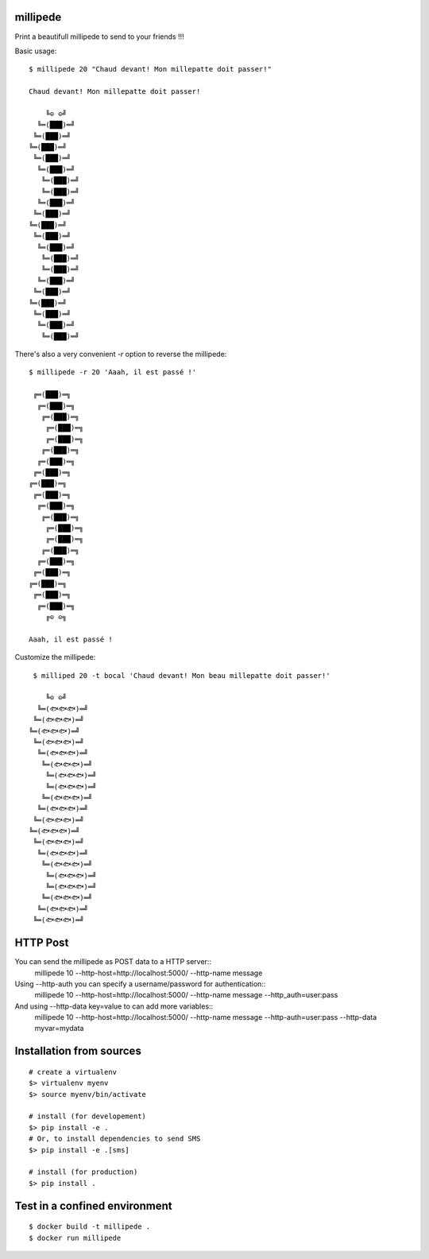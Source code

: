millipede
=========

.. image:: https://travis-ci.org/evadot/millipede.svg
           :target: https://travis-ci.org/evadot/millipede

Print a beautifull millipede to send to your friends !!!

Basic usage::

 $ millipede 20 "Chaud devant! Mon millepatte doit passer!"
 
 Chaud devant! Mon millepatte doit passer!
 
     ╚⊙ ⊙╝
   ╚═(███)═╝
  ╚═(███)═╝
 ╚═(███)═╝
  ╚═(███)═╝
   ╚═(███)═╝
    ╚═(███)═╝
    ╚═(███)═╝
   ╚═(███)═╝
  ╚═(███)═╝
 ╚═(███)═╝
  ╚═(███)═╝
   ╚═(███)═╝
    ╚═(███)═╝
    ╚═(███)═╝
   ╚═(███)═╝
  ╚═(███)═╝
 ╚═(███)═╝
  ╚═(███)═╝
   ╚═(███)═╝
    ╚═(███)═╝

There's also a very convenient `-r` option to reverse the millipede::
 
 $ millipede -r 20 'Aaah, il est passé !'
 
  ╔═(███)═╗
   ╔═(███)═╗
    ╔═(███)═╗
     ╔═(███)═╗
     ╔═(███)═╗
    ╔═(███)═╗
   ╔═(███)═╗
  ╔═(███)═╗
 ╔═(███)═╗
  ╔═(███)═╗
   ╔═(███)═╗
    ╔═(███)═╗
     ╔═(███)═╗
     ╔═(███)═╗
    ╔═(███)═╗
   ╔═(███)═╗
  ╔═(███)═╗
 ╔═(███)═╗
  ╔═(███)═╗
   ╔═(███)═╗
     ╔⊙ ⊙╗
 
 Aaah, il est passé !

Customize the millipede::

  $ milliped 20 -t bocal 'Chaud devant! Mon beau millepatte doit passer!'
 
     ╚⊙ ⊙╝
   ╚═(🐟🐟🐟)═╝
  ╚═(🐟🐟🐟)═╝
 ╚═(🐟🐟🐟)═╝
  ╚═(🐟🐟🐟)═╝
   ╚═(🐟🐟🐟)═╝
    ╚═(🐟🐟🐟)═╝
     ╚═(🐟🐟🐟)═╝
     ╚═(🐟🐟🐟)═╝
    ╚═(🐟🐟🐟)═╝
   ╚═(🐟🐟🐟)═╝
  ╚═(🐟🐟🐟)═╝
 ╚═(🐟🐟🐟)═╝
  ╚═(🐟🐟🐟)═╝
   ╚═(🐟🐟🐟)═╝
    ╚═(🐟🐟🐟)═╝
     ╚═(🐟🐟🐟)═╝
     ╚═(🐟🐟🐟)═╝
    ╚═(🐟🐟🐟)═╝
   ╚═(🐟🐟🐟)═╝
  ╚═(🐟🐟🐟)═╝
 

HTTP Post
=========

You can send the millipede as POST data to a HTTP server::
 millipede 10 --http-host=http://localhost:5000/ --http-name message

Using --http-auth you can specify a username/password for authentication::
 millipede 10 --http-host=http://localhost:5000/ --http-name message --http_auth=user:pass

And using --http-data key=value to can add more variables::
 millipede 10 --http-host=http://localhost:5000/ --http-name message --http-auth=user:pass --http-data myvar=mydata

Installation from sources
==========================

::

 # create a virtualenv
 $> virtualenv myenv
 $> source myenv/bin/activate
 
 # install (for developement)
 $> pip install -e .
 # Or, to install dependencies to send SMS
 $> pip install -e .[sms]
 
 # install (for production)
 $> pip install .

Test in a confined environment
==============================

::

 $ docker build -t millipede .
 $ docker run millipede
